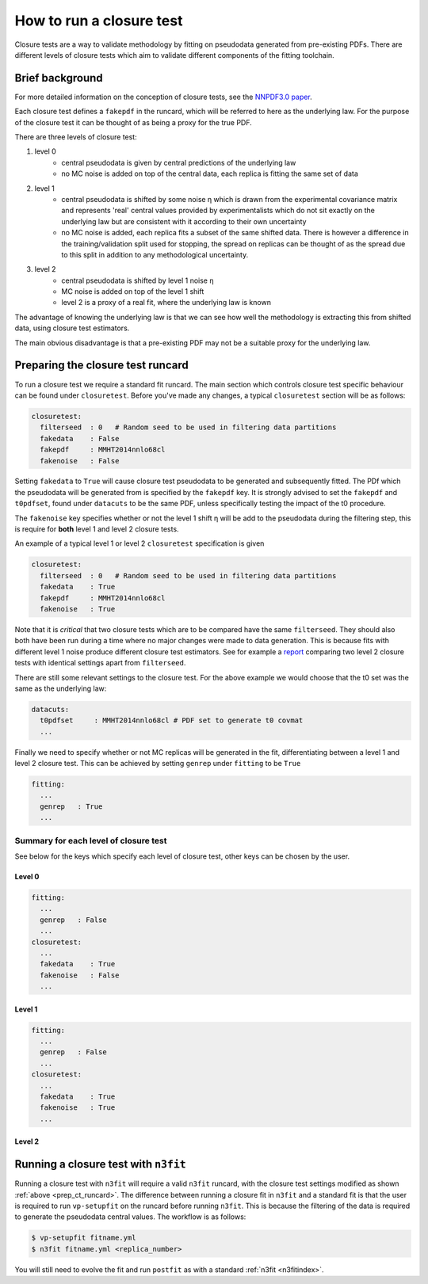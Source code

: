 .. _tut_closure:


How to run a closure test
=========================

Closure tests are a way to validate methodology by fitting on pseudodata
generated from pre-existing PDFs. There are different levels of closure tests
which aim to validate different components of the fitting toolchain.

Brief background
----------------

For more detailed information on the conception of closure tests, see the
`NNPDF3.0 paper <https://arxiv.org/abs/1410.8849>`_.

Each closure test defines a ``fakepdf`` in the runcard, which will be referred to
here as the underlying law. For the purpose of the closure test it can be thought
of as being a proxy for the true PDF.

There are three levels of closure test:

1. level 0
    - central pseudodata is given by central predictions of the underlying law
    - no MC noise is added on top of the central data, each replica is fitting
      the same set of data
2. level 1
    - central pseudodata is shifted by some noise η which is drawn
      from the experimental covariance matrix and represents
      'real' central values provided by experimentalists which do not sit exactly
      on the underlying law but are consistent with it according to their own
      uncertainty
    - no MC noise is added, each replica fits a subset of the same shifted data.
      There is however a difference in the training/validation split used for
      stopping, the spread on replicas can be thought of as the spread due to this
      split in addition to any methodological uncertainty.
3. level 2
    - central pseudodata is shifted by level 1 noise η
    - MC noise is added on top of the level 1 shift
    - level 2 is a proxy of a real fit, where the underlying law is known

The advantage of knowing the underlying law is that we can see how well the
methodology is extracting this from shifted data, using closure test estimators.

The main obvious disadvantage is that a pre-existing PDF may not be a suitable
proxy for the underlying law.

.. _prep_ct_runcard:
Preparing the closure test runcard
----------------------------------

To run a closure test we require a standard fit runcard. The main section
which controls closure test specific behaviour can be found under ``closuretest``.
Before you've made any changes, a typical ``closuretest`` section will be as follows:

.. code:: yaml

  closuretest:
    filterseed  : 0   # Random seed to be used in filtering data partitions
    fakedata    : False
    fakepdf     : MMHT2014nnlo68cl
    fakenoise   : False

Setting ``fakedata`` to ``True`` will cause closure test pseudodata to be generated
and subsequently fitted. The PDf which the pseudodata will be generated from
is specified by the ``fakepdf`` key. It is strongly advised to set the ``fakepdf``
and ``t0pdfset``, found under ``datacuts`` to be the same PDF, unless specifically
testing the impact of the t0 procedure.

The ``fakenoise`` key specifies whether or not the level 1 shift η will be
add to the pseudodata during the filtering step, this is require for
**both** level 1 and level 2 closure tests.

An example of a typical level 1 or level 2 ``closuretest`` specification is given

.. code:: yaml

  closuretest:
    filterseed  : 0   # Random seed to be used in filtering data partitions
    fakedata    : True
    fakepdf     : MMHT2014nnlo68cl
    fakenoise   : True

Note that it is *critical* that two closure tests which are to be compared have
the same ``filterseed``. They should also both have been run during a time where
no major changes were made to data generation. This is because fits with
different level 1 noise produce different closure test estimators. See for
example a `report <https://vp.nnpdf.science/mbcTUd6-TQmQFvaGd37bkg==/>`_
comparing two level 2 closure tests with identical settings apart from
``filterseed``.

There are still some relevant settings to the closure test. For the above example
we would choose that the t0 set was the same as the underlying law:

.. code:: yaml

  datacuts:
    t0pdfset     : MMHT2014nnlo68cl # PDF set to generate t0 covmat
    ...

Finally we need to specify whether or not MC replicas will be generated in the
fit, differentiating between a level 1 and level 2 closure test. This can be achieved
by setting ``genrep`` under ``fitting`` to be ``True``

.. code:: yaml

  fitting:
    ...
    genrep   : True
    ...


Summary for each level of closure test
~~~~~~~~~~~~~~~~~~~~~~~~~~~~~~~~~~~~~~

See below for the keys which specify each level of closure test, other keys
can be chosen by the user.

Level 0
^^^^^^^

.. code:: yaml

  fitting:
    ...
    genrep   : False
    ...
  closuretest:
    ...
    fakedata    : True
    fakenoise   : False
    ...

Level 1
^^^^^^^

.. code:: yaml

  fitting:
    ...
    genrep   : False
    ...
  closuretest:
    ...
    fakedata    : True
    fakenoise   : True
    ...


Level 2
^^^^^^^

.. code:: yaml
  fitting:
    ...
    genrep   : True
    ...
  closuretest:
    ...
    fakedata    : True
    fakenoise   : True
    ...

Running a closure test with ``n3fit``
-------------------------------------

Running a closure test with ``n3fit`` will require a valid ``n3fit`` runcard, with
the closure test settings modified as shown
:ref:`above <prep_ct_runcard>`. The difference
between running a closure fit in ``n3fit`` and a standard fit is that the user is
required to run ``vp-setupfit`` on the runcard before running ``n3fit``. This is
because the filtering of the data is required to generate the pseudodata central
values. The workflow is as follows:

.. code:: bash

  $ vp-setupfit fitname.yml
  $ n3fit fitname.yml <replica_number>

You will still need to evolve the fit and run ``postfit`` as with a standard
:ref:`n3fit <n3fitindex>`.
